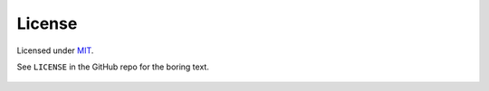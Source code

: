 License
=======


Licensed under `MIT <https://choosealicense.com/licenses/mit/>`__.

See ``LICENSE`` in the GitHub repo for the boring text.


.. figure:: https://i.imgur.com/45faiA0.gif
   :alt: